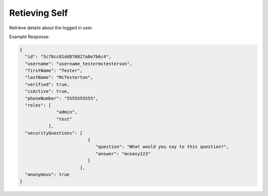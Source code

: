 .. |parameters| raw:: html

   <h4>Parameters</h4>
   
--------------
Retieving Self
--------------
Retrieve details about the logged in user.

.. tabs::

   .. group-tab:: REST
   
      .. code-block:: http
      
         GET https://api.meshydb.com/{accountName}/users/me HTTP/1.1
         Authentication: Bearer {access_token}
         tenant: {tenant}
         
      |parameters|
      
      tenant : string
         Indicates which tenant data to use. If not provided, it will use the configured default.
      accountName: string
         Indicates which account you are connecting for authentication.
      access_token : string
         Token identifying authorization with MeshyDB requested during `Generating Token <../authorization/generating_token.html#generating-token>`_.

   .. group-tab:: C#
   
      .. code-block:: c#
      
         var database = new MeshyDB(accountName, tenant, publicKey);
         var client = await database.LoginAnonymouslyAsync(username);

         await client.Users.GetLoggedInUserAsync();

      |parameters|
      
      tenant : string
         Indicates which tenant data to use. If not provided, it will use the configured default.
      accountName : string
         Indicates which account you are connecting for authentication.
      publicKey : string
         Public accessor for application.
      username : string
         User name.

   .. group-tab:: NodeJS
      
      .. code-block:: javascript
         
         var database = initializeMeshyDB(accountName, tenant, publicKey);
         
         database.loginAnonymously(username)
                 .then(function (meshyDBClient){
                     meshyDBClient.usersService.getSelf()
                                               .then(function(self) { });
                  }); 
      
      |parameters|

      tenant : string
         Indicates which tenant data to use. If not provided, it will use the configured default.
      accountName : string
         Indicates which account you are connecting for authentication.
      publicKey : string
         Public accessor for application.
      username : string
         User name.
		 
Example Response:

.. code-block:: json

  {
    "id": "5c78cc81dd870827a8e7b6c4",
    "username": "username_testermctesterson",
    "firstName": "Tester",
    "lastName": "McTesterton",
    "verified": true,
    "isActive": true,
    "phoneNumber": "5555555555",
    "roles": [
                "admin",
                "test"
             ],
    "securityQuestions": [
                            {
                               "question": "What would you say to this question?",
                               "answer": "mceasy123"
                            }
                         ],
    "anonymous": true
  }
